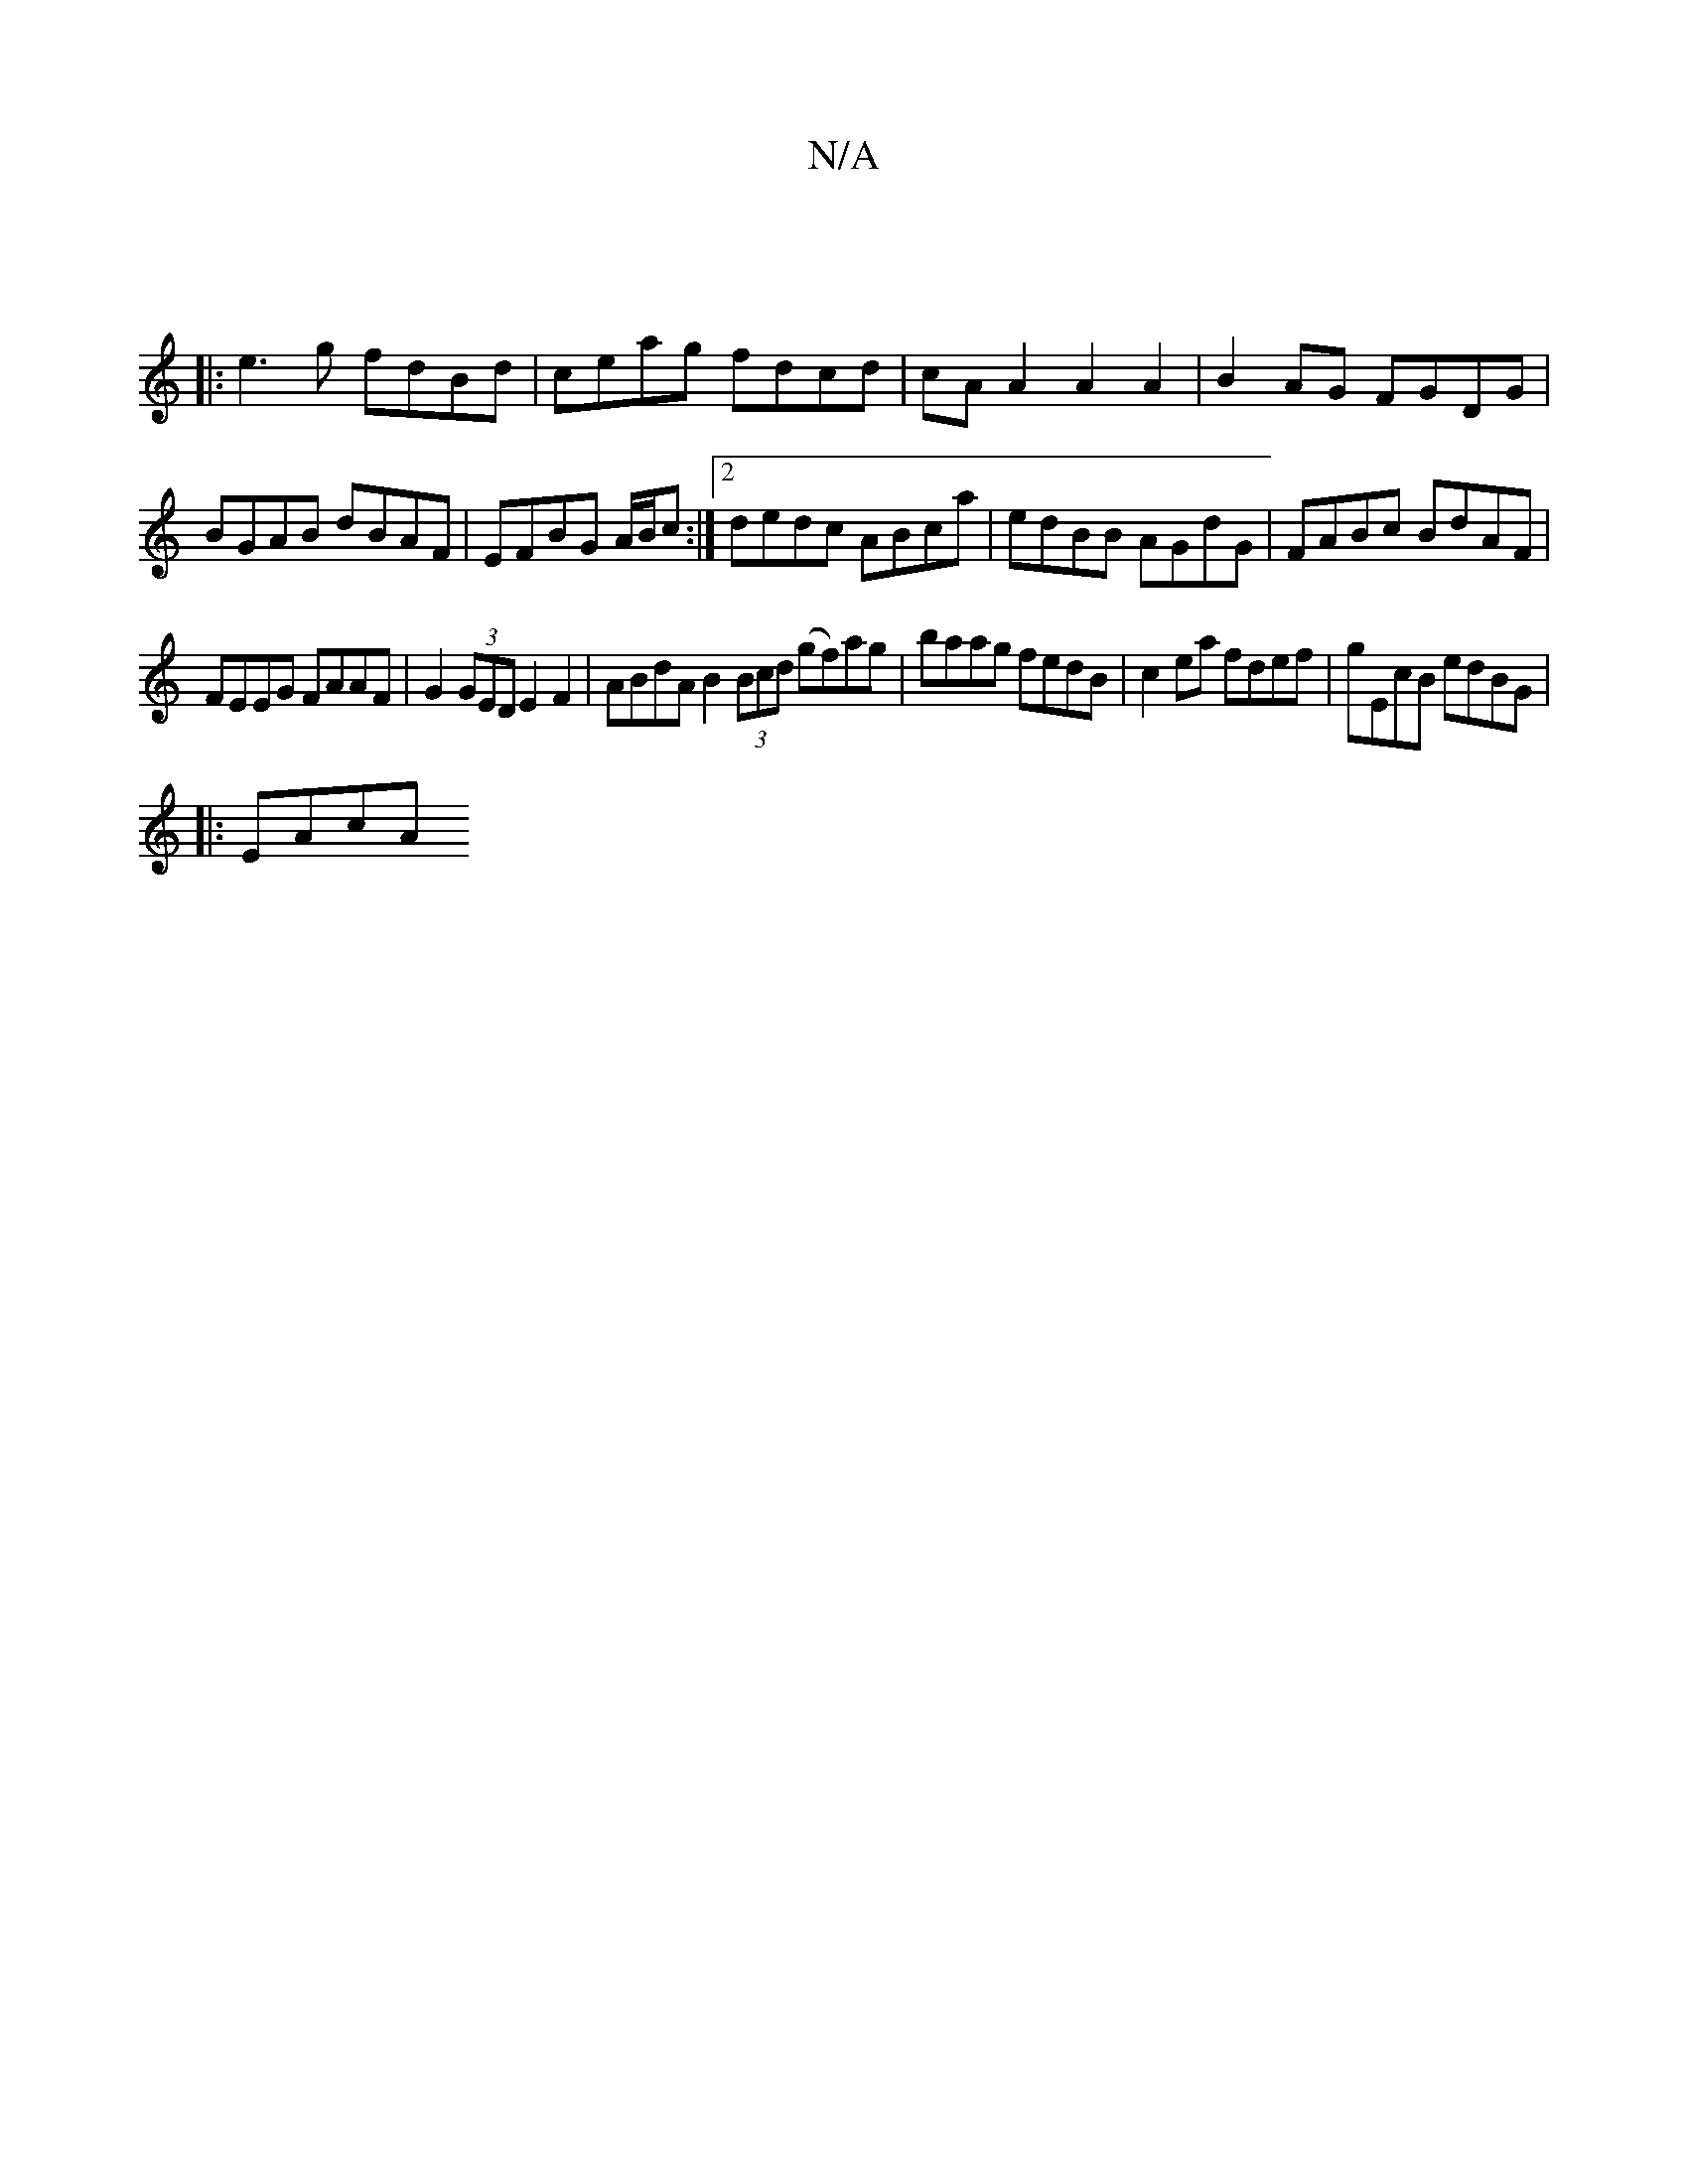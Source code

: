 X:1
T:N/A
M:4/4
R:N/A
K:Cmajor
|
|: e3 g fdBd | ceag fdcd | cA A2 A2 A2 | B2 AG FGDG | BGAB dBAF | EFBG A/B/c :|2 dedc ABca|edBB AGdG|FABc BdAF|
FEEG FAAF|G2 (3GED E2 F2 | ABdA B2 (3Bcd (gf)ag|baag fedB |c2ea fdef|gEcB edBG|
|:EAcA